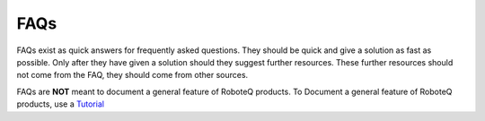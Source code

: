 

============
FAQs
============
FAQs exist as quick answers for frequently asked questions. They should be quick and give a solution as fast as possible. Only after they have given a solution should they suggest further resources. These further resources should not come from the FAQ, they should come from other sources.

FAQs are **NOT** meant to document a general feature of RoboteQ products. To Document a general feature of RoboteQ products, use a Tutorial_


.. Links
.. _Tutorial: ../Tutorials/Tutorial_ABOUT.rst
